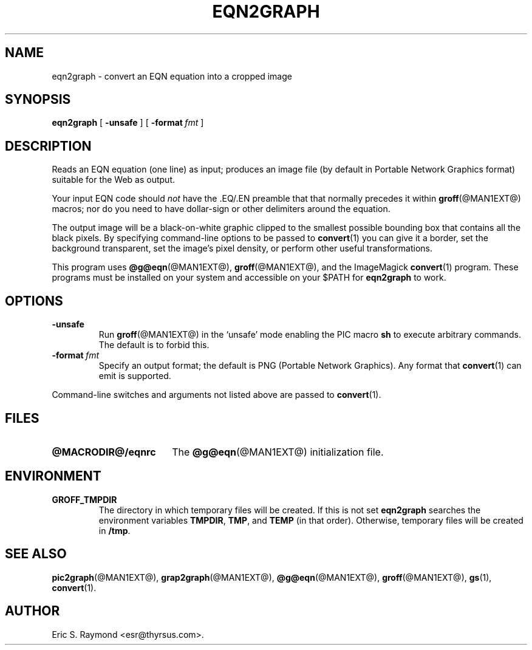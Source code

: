 .\" $Id: eqn2graph.man,v 1.4 2003/10/28 07:46:23 wlemb Exp $
.\" This documentation is released to the public domain.
.
.
.\" Like TP, but if specified indent is more than half
.\" the current line-length - indent, use the default indent.
.de Tp
.ie \\n(.$=0:((0\\$1)*2u>(\\n(.lu-\\n(.iu)) .TP
.el .TP "\\$1"
..
.
.
.TH EQN2GRAPH @MAN1EXT@ "@MDATE@" "Groff Version @VERSION@"
.IX eqn2graph
.SH NAME
eqn2graph \- convert an EQN equation into a cropped image
.
.
.SH SYNOPSIS
.B eqn2graph
[
.B \-unsafe
]
[
.BI \-format\  fmt
]
.
.
.SH DESCRIPTION
Reads an EQN equation (one line) as input; produces an image
file (by default in Portable Network Graphics format) suitable for the
Web as output.
.P
Your input EQN code should \fInot\fR have the \&.EQ/.EN preamble that
that normally precedes it within 
.BR groff (@MAN1EXT@) 
macros; nor do you need to have dollar-sign or other delimiters
around the equation.
.P
The output image will be a black-on-white graphic clipped to the
smallest possible bounding box that contains all the black pixels.
By specifying command-line options to be passed to 
.BR convert (1)
you can give it a border, set the background transparent, set the
image's pixel density, or perform other useful transformations.
.P
This program uses 
.BR @g@eqn (@MAN1EXT@),
.BR groff (@MAN1EXT@),
and the ImageMagick 
.BR convert (1)
program.
These programs must be installed on your system and accessible on your
$PATH for \fBeqn2graph\fR to work.
.
.
.SH OPTIONS
.TP
.B \-unsafe
Run 
.BR groff (@MAN1EXT@)
in the `unsafe' mode enabling the PIC macro
.B sh
to execute arbitrary commands.
The default is to forbid this.
.TP
.BI \-format\  fmt
Specify an output format; the default is PNG (Portable Network Graphics).
Any format that
.BR convert (1)
can emit is supported.
.PP
Command-line switches and arguments not listed above are passed to
.BR convert (1).
.
.
.SH FILES
.Tp \w'\fB@MACRODIR@/eqnrc'u+2n
.B @MACRODIR@/eqnrc
The 
.BR @g@eqn (@MAN1EXT@)
initialization file.
.
.
.SH ENVIRONMENT
.TP
.B GROFF_TMPDIR
The directory in which temporary files will be created.
If this is not set
.B eqn2graph
searches the environment variables
.BR \%TMPDIR ,
.BR TMP ,
and
.B TEMP
(in that order).
Otherwise, temporary files will be created in
.BR /tmp .
.
.
.SH "SEE ALSO"
.BR pic2graph (@MAN1EXT@),
.BR grap2graph (@MAN1EXT@),
.BR @g@eqn (@MAN1EXT@),
.BR groff (@MAN1EXT@),
.BR gs (1),
.BR convert (1).
.
.
.SH AUTHOR
Eric S. Raymond <esr@thyrsus.com>.
.
.\" Local Variables:
.\" mode: nroff
.\" End:
